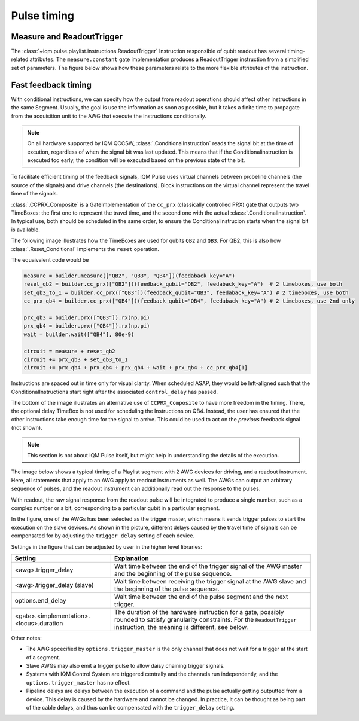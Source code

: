 Pulse timing
############

Measure and ReadoutTrigger
--------------------------

The :class:`~iqm.pulse.playlist.instructions.ReadoutTrigger` Instruction responsible of qubit readout has several
timing-related attributes.
The ``measure.constant`` gate implementation produces a ReadoutTrigger instruction
from a simplified set of parameters.
The figure below shows how these parameters relate to the more flexible attributes of the instruction.

.. image:: /_static/images/readout_timing.svg

Fast feedback timing
--------------------

With conditional instructions, we can specify how the output from readout operations should affect
other instructions in the same Segment.
Usually, the goal is use the information as soon as possible, but it takes a finite time to propagate from the
acquisition unit to the AWG that execute the Instructions conditionally.

.. note::

    On all hardware supported by IQM QCCSW, :class:`.ConditionalInstruction` reads the signal bit at the time of
    excution, regardless of when the signal bit was last updated.
    This means that if the Conditionalinstruction is executed too early, the condition will be executed based on the
    previous state of the bit.

To facilitate efficient timing of the feedback signals, IQM Pulse uses virtual channels between probeline channels
(the source of the signals) and drive channels (the destinations).
Block instructions on the virtual channel represent the travel time of the signals.

:class:`.CCPRX_Composite` is a GateImplementation of the ``cc_prx`` (classically controlled PRX) gate that outputs two
TimeBoxes:
the first one to represent the travel time, and the second one with the actual :class:`.ConditionalInstruction`.
In typical use, both should be scheduled in the same order, to ensure the Conditionalinstrucion starts when the
signal bit is available.

The following image illustrates how the TimeBoxes are used for qubits ``QB2`` and ``QB3``.
For QB2, this is also how :class:`.Reset_Conditional` implements the ``reset`` operation.

The equaivalent code would be

.. code-block:: python

    measure = builder.measure(["QB2", "QB3", "QB4"])(feedaback_key="A")
    reset_qb2 = builder.cc_prx(["QB2"])(feedback_qubit="QB2", feedaback_key="A")  # 2 timeboxes, use both
    set_qb3_to_1 = builder.cc_prx(["QB3"])(feedback_qubit="QB3", feedaback_key="A") # 2 timeboxes, use both
    cc_prx_qb4 = builder.cc_prx(["QB4"])(feedback_qubit="QB4", feedaback_key="A") # 2 timeboxes, use 2nd only

    prx_qb3 = builder.prx(["QB3"]).rx(np.pi)
    prx_qb4 = builder.prx(["QB4"]).rx(np.pi)
    wait = builder.wait(["QB4"], 80e-9)

    circuit = measure + reset_qb2
    circuit += prx_qb3 + set_qb3_to_1
    circuit += prx_qb4 + prx_qb4 + prx_qb4 + wait + prx_qb4 + cc_prx_qb4[1]


.. image:: /_static/images/feedback_timing.svg


Instructions are spaced out in time only for visual clarity. When scheduled ASAP, they would be left-aligned
such that the ConditionalInstructions start right after the associated ``control_delay`` has passed.

The bottom of the image illustrates an alternative use of ``CCPRX_Composite`` to have more freedom in the timing.
There, the optional delay TimeBox is not used for scheduling the Instructions on QB4.
Instead, the user has ensured that the other instructions take enough time for the signal to arrive.
This could be used to act on the *previous* feedback signal (not shown).


.. note::

    This section is not about IQM Pulse itself, but might help in understanding the details of the execution.

The image below shows a typical timing of a Playlist segment with 2 AWG devices for driving, and a readout instrument.
Here, all statements that apply to an AWG apply to readout instruments as well.
The AWGs can output an arbitrary sequence of pulses, and the readout instrument can additionally read out
the response to the pulses.

With readout, the raw signal response from the readout pulse will be integrated to produce a single number, such as a
complex number or a bit, corresponding to a particular qubit in a particular segment.

In the figure, one of the AWGs has been selected as the trigger master, which means it sends trigger pulses to
start the execution on the slave devices.
As shown in the picture, different delays caused by the travel time of signals can be compensated for by
adjusting the ``trigger_delay`` setting of each device.


.. image:: /_static/images/pulse_timing.svg


Settings in the figure that can be adjusted by user in the higher level libraries:

.. list-table::
   :class: full-width
   :widths: 20, 40
   :header-rows: 1

   * - Setting
     - Explanation
   * - <awg>.trigger_delay
     - Wait time between the end of the trigger signal of the AWG master and the beginning of the pulse sequence.
   * - <awg>.trigger_delay (slave)
     - Wait time between receiving the trigger signal at the AWG slave and the beginning of the pulse sequence.
   * - options.end_delay
     - Wait time between the end of the pulse segment and the next trigger.
   * - <gate>.<implementation>.<locus>.duration
     - The duration of the hardware instruction for a gate, possibly rounded to satisfy granularity constraints.
       For the ``ReadoutTrigger`` instruction, the meaning is different, see below.

Other notes:

* The AWG spcecified by ``options.trigger_master`` is the only channel that does not wait for a trigger
  at the start of a segment.
* Slave AWGs may also emit a trigger pulse to allow daisy chaining trigger signals.
* Systems with IQM Control System are triggered centrally and the channels run independently, and the
  ``options.trigger_master`` has no effect.
* Pipeline delays are delays between the execution of a command and the pulse actually getting outputted
  from a device. This delay is caused by the hardware and cannot be changed.
  In practice, it can be thought as being part of the cable delays, and thus can be compensated with
  the ``trigger_delay`` setting.
